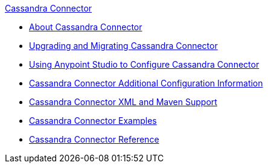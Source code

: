 .xref:index.adoc[Cassandra Connector]
* xref:index.adoc[About Cassandra Connector]
* xref:cassandra-connector-upgrade-migrate.adoc[Upgrading and Migrating Cassandra Connector]
* xref:cassandra-connector-studio.adoc[Using Anypoint Studio to Configure Cassandra Connector]
* xref:cassandra-connector-config-topics.adoc[Cassandra Connector Additional Configuration Information]
* xref:cassandra-connector-xml-maven.adoc[Cassandra Connector XML and Maven Support]
* xref:cassandra-connector-examples.adoc[Cassandra Connector Examples]
* xref:cassandra-connector-reference.adoc[Cassandra Connector Reference]
